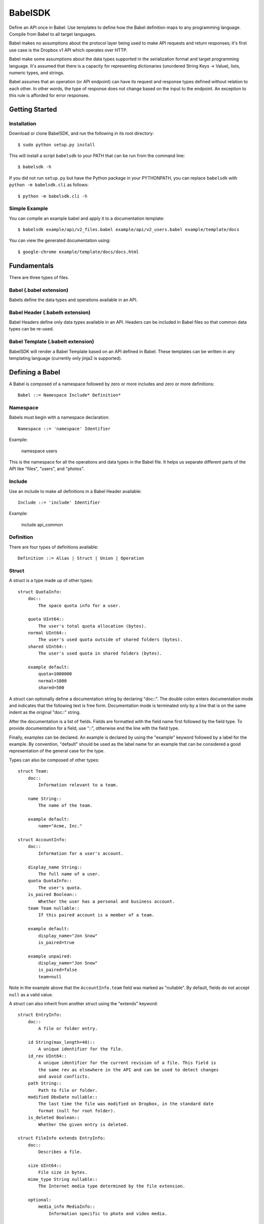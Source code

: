 ****************
BabelSDK
****************

Define an API once in Babel. Use templates to define how the Babel definition
maps to any programming language. Compile from Babel to all target languages.

Babel makes no assumptions about the protocol layer being used to make API
requests and return responses; it's first use case is the Dropbox v1 API which
operates over HTTP.

Babel make some assumptions about the data types supported in the serialization
format and target programming language. It's assumed that there is a capacity
for representing dictionaries (unordered String Keys -> Value), lists, numeric
types, and strings.

Babel assumes that an operation (or API endpoint) can have its request and
response types defined without relation to each other. In other words, the
type of response does not change based on the input to the endpoint. An
exception to this rule is afforded for error responses.

Getting Started
===============

Installation
------------

Download or clone BabelSDK, and run the following in its root directory::

   $ sudo python setup.py install

This will install a script ``babelsdk`` to your PATH that can be run from the
command line::

   $ babelsdk -h

If you did not run ``setup.py`` but have the Python package in your PYTHONPATH,
you can replace ``babelsdk`` with ``python -m babelsdk.cli`` as follows::

   $ python -m babelsdk.cli -h

Simple Example
--------------

You can compile an example babel and apply it to a documentation template::

   $ babelsdk example/api/v2_files.babel example/api/v2_users.babel example/template/docs

You can view the generated documentation using::

   $ google-chrome example/template/docs/docs.html

Fundamentals
============

There are three types of files.

Babel (.babel extension)
------------------------

Babels define the data types and operations available in an API.

Babel Header (.babelh extension)
--------------------------------

Babel Headers define only data types available in an API. Headers can be
included in Babel files so that common data types can be re-used.

Babel Template (.babelt extension)
----------------------------------

BabelSDK will render a Babel Template based on an API defined in Babel. These
templates can be written in any templating language (currently only jinja2 is
supported).

Defining a Babel
================

A Babel is composed of a namespace followed by zero or more includes and zero or more definitions::

   Babel ::= Namespace Include* Definition*

Namespace
---------

Babels must begin with a namespace declaration::

   Namespace ::= 'namespace' Identifier

Example:

   namespace users

This is the namespace for all the operations and data types in the Babel file.
It helps us separate different parts of the API like "files", "users", and
"photos".

Include
-------

Use an include to make all definitions in a Babel Header available::

   Include ::= 'include' Identifier

Example:

   include api_common

Definition
----------

There are four types of definitions available::

   Definition ::= Alias | Struct | Union | Operation

Struct
------

A struct is a type made up of other types::

   struct QuotaInfo:
       doc::
           The space quota info for a user.

       quota UInt64::
           The user's total quota allocation (bytes).
       normal UInt64::
           The user's used quota outside of shared folders (bytes).
       shared UInt64::
           The user's used quota in shared folders (bytes).

       example default:
           quota=1000000
           normal=1000
           shared=500

A struct can optionally define a documentation string by declaring "doc::".
The double colon enters documentation mode and indicates that the following
text is free form. Documentation mode is terminated only by a line that is on
the same indent as the original "doc::" string.

After the documentation is a list of fields. Fields are formatted with the field name
first followed by the field type. To provide documentation for a field, use "::", otherwise
end the line with the field type.

Finally, examples can be declared. An example is declared by using the "example" keyword followed
by a label for the example. By convention, "default" should be used as the label name for an
example that can be considered a good representation of the general case for the type.

Types can also be composed of other types::

   struct Team:
       doc::
           Information relevant to a team.

       name String::
           The name of the team.

       example default:
           name="Acme, Inc."

   struct AccountInfo:
       doc::
           Information for a user's account.

       display_name String::
           The full name of a user.
       quota QuotaInfo::
           The user's quota.
       is_paired Boolean::
           Whether the user has a personal and business account.
       team Team nullable::
           If this paired account is a member of a team.

       example default:
           display_name="Jon Snow"
           is_paired=true

       example unpaired:
           display_name="Jon Snow"
           is_paired=false
           team=null


Note in the example above that the ``AccountInfo.team`` field  was marked as "nullable". By default,
fields do not accept ``null`` as a valid value.

A struct can also inherit from another struct using the "extends" keyword::

    struct EntryInfo:
        doc::
            A file or folder entry.

        id String(max_length=40)::
            A unique identifier for the file.
        id_rev UInt64::
            A unique identifier for the current revision of a file. This field is
            the same rev as elsewhere in the API and can be used to detect changes
            and avoid conflicts.
        path String::
            Path to file or folder.
        modified DbxDate nullable::
            The last time the file was modified on Dropbox, in the standard date
            format (null for root folder).
        is_deleted Boolean::
            Whether the given entry is deleted.

    struct FileInfo extends EntryInfo:
        doc::
            Describes a file.

        size UInt64::
            File size in bytes.
        mime_type String nullable::
            The Internet media type determined by the file extension.

        optional:
            media_info MediaInfo::
                Information specific to photo and video media.

        example default:
            id="xyz123"
            id_rev=2
            path="/Photos/flower.jpg"
            size=1234
            mime_type="image/jpg"
            modified="Sat, 28 Jun 2014 18:23:21"
            is_deleted=false

Note the use of the ``optional`` section which denotes that the fields may not
be present. How this is handled is language and implementation specific.

Union
-----

A union in Babel is a tagged union. In its field declarations, a tag name is followed by
a data type::

   struct PhotoInfo:
       doc::
           Photo-specific information derived from EXIF data.

       time_taken DbxDate::
           When the photo was taken.
       lat_long List(data_type=Float) nullable::
           The GPS coordinates where the photo was taken.

       example default:
           time_taken="Sat, 28 Jun 2014 18:23:21"
           lat_long=null

   struct VideoInfo:
       doc::
           Video-specific information derived from EXIF data.

       time_taken DbxDate::
           When the photo was taken.
       lat_long List(data_type=Float) nullable::
           The GPS coordinates where the photo was taken.
       duration Float::
           Length of video in milliseconds.

       example default:
           time_taken="Sat, 28 Jun 2014 18:23:21"
           lat_long=null
           duration=3

   union MediaInfo:
       doc::
           Media specific information.

       photo PhotoInfo
       video VideoInfo

Tags that do not map to a type can be declared. The following example
illustrates::

    struct UpdateParentRev:
        doc::
            On a write conflict, overwrite the existing file if the parent rev matches.

        parent_rev String::
            The revision to be updated.
        auto_rename Boolean::
            Whether the new file should be renamed on a conflict.

        example default:
            parent_rev="abc123"
            auto_rename=false

    union WriteConflictPolicy:
        doc::
            Policy for managing write conflicts.

        reject::
            On a write conflict, reject the new file.
        overwrite::
            On a write conflict, overwrite the existing file.
        rename::
            On a write conflict, rename the new file with a numerical suffix.
        update_if_matching_parent_rev UpdateParentRev::
            On a write conflict, overwrite the existing file.


Primitives
----------

These types exist without having to be declared:

   * Boolean
   * Integers: Int32, Int64, UInt32, UInt64
      * Attributes ``min_value`` and ``max_value`` can be set for more
        restrictive bounding.
   * Float, Double
   * String
      * Attributes ``min_length`` and ``max_length`` can be set.
   * Timestamp
      * The ``format`` attribute must be set to define the format of the
        timestamp.
   * List
      * The ``data_type`` must be set to define the type of elements.

Alias
-----

Sometimes we prefer to use an alias, rather than re-declaring a type over and over again.
For example, the Dropbox API uses a special date format. We can create an alias called
DbxTimestamp, which sets this format, and can be used in struct and union definitions::

   alias DbxTimestamp = Timestamp(format="%a, %d %b %Y %H:%M:%S")

   struct Example:
       doc::
           An example.

       created DbxTimestamp

Operations
----------

Operations map to your API endpoints. You specify a list of data types for the request,
and a list of data types for the response::

    struct AccountInfoRequest:
        doc::
            Input to request.

        account_id String = "me"::
            A user's account identifier. Use "me" to get information for the
            current account.

    op Info:
        doc::
            Get user account information.

        request:
            in AccountInfoRequest

        response:
            info AccountInfo

Note that ``account_id`` was given a default value of ``"me"``. This is useful
for including in generated SDKs.

Each "segment" of a request or response has a name ("in" and "info" above). It is recommended
that this name be used as the name of the accessor in generated SDKs.

The following is an example of an endpoint with two request segments::

    struct FileUploadRequest:
        doc::
            Stub.

        path String::
            The full path to the file you want to write to. It should not point to a folder.
        write_conflict_policy WriteConflictPolicy::
            Action to take if a file already exists at the specified path.

        example default:
            path="Documents/plan.docx"

    op Upload:
        doc::
            Upload a file to dropbox.

        request:
            in FileUploadRequest
            file Binary

        response:
            info FileInfo


Defining a Babel Template
=========================

A Babel template is a file used to auto generate code for a target language. A template
must satisfy the following conditions:

   1. The filename must have '.babelt' as its inner extension. For example,
      files.babelt.py

       * This makes it easy to search for a file (especially in an IDE), since
         the prefix is still "files".
       * IDEs that use the outer extension to determine syntax highlighting
         will continue to work.

   2. The first line of the file must include ``babelsdk(jinja2)``.

       * You'll want to make the first line a comment in the target language.

          * ``# babelsdk(jinja2)`` for Python
          * ``<!-- babelsdk(jinja2) -->`` for HTML

       * jinja2 is currently the only available generator. But, this allows for
         a pluggable architecture for templating engines.

Jinja2 Templating
-----------------

You'll want to familiarize yourself with templating in jinja2 <http://jinja.pocoo.org/docs/>. Your
template will have access to the ``api`` variable, which maps to the ``babelsdk.api.Api`` object. From
this object, you can access all the defined namespaces, data types, and operations. See the Python
object definition for more information.

You also have access to filters to help tailor the API Definition to the target language. For
example, you can use "{{ variable }}|class" to convert the variable to the standard format for
a class (capitalized words). The full list of available filters is:

class
    Converts a name to the format of a class name.
method
    Converts a name to the format of a method name.
type
    Converts a primitive data type to the name of primitive type.
pprint
    Outputs a primitive as a literal.

These filters are tailored per language.

Target SDKs
===========

   * Python
   * Ruby
   * Java
   * PHP
   * Objective-C

Other Targets
=============

   * Web Docs
   * Server Input Validation
   * Server Output Validation

General Rules
=============

   * Clients must accept new fields (ie. fields unknown to it), and ignore them.
   * Server should be flexible on missing inputs (backwards compatibility), but strict on what goes out.
